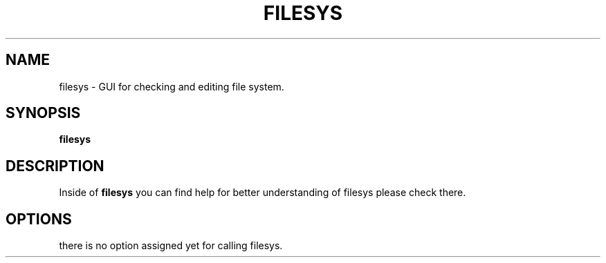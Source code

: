 .TH FILESYS 1
.SH NAME
filesys \- GUI for checking and editing file system.
.SH SYNOPSIS
.B filesys
.SH DESCRIPTION
Inside of 
.B filesys 
you can find help for better understanding of 
filesys please check there.
.SH OPTIONS
.TP
there is no option assigned yet for calling filesys.
